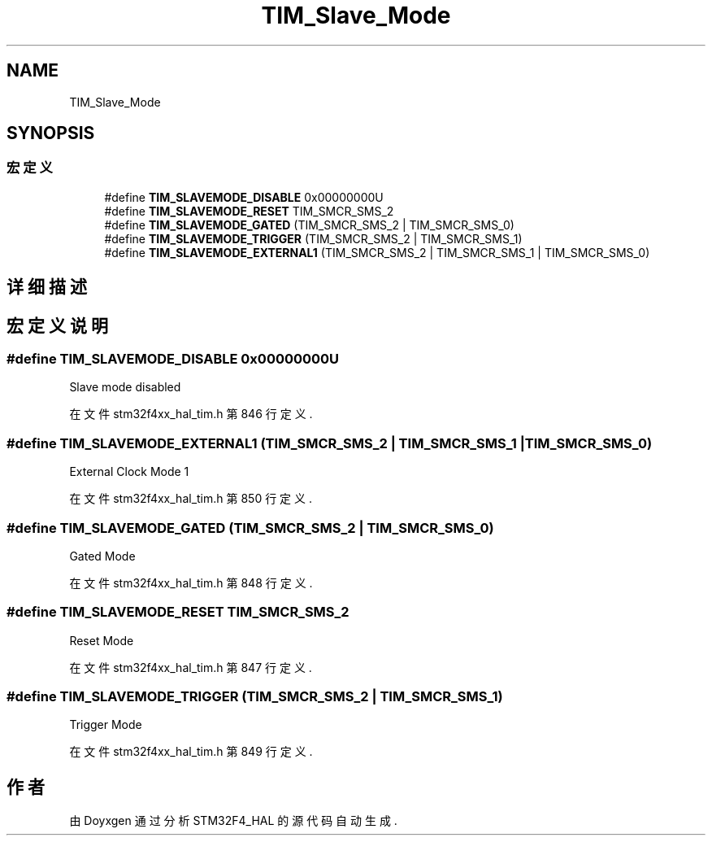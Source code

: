 .TH "TIM_Slave_Mode" 3 "2020年 八月 7日 星期五" "Version 1.24.0" "STM32F4_HAL" \" -*- nroff -*-
.ad l
.nh
.SH NAME
TIM_Slave_Mode
.SH SYNOPSIS
.br
.PP
.SS "宏定义"

.in +1c
.ti -1c
.RI "#define \fBTIM_SLAVEMODE_DISABLE\fP   0x00000000U"
.br
.ti -1c
.RI "#define \fBTIM_SLAVEMODE_RESET\fP   TIM_SMCR_SMS_2"
.br
.ti -1c
.RI "#define \fBTIM_SLAVEMODE_GATED\fP   (TIM_SMCR_SMS_2 | TIM_SMCR_SMS_0)"
.br
.ti -1c
.RI "#define \fBTIM_SLAVEMODE_TRIGGER\fP   (TIM_SMCR_SMS_2 | TIM_SMCR_SMS_1)"
.br
.ti -1c
.RI "#define \fBTIM_SLAVEMODE_EXTERNAL1\fP   (TIM_SMCR_SMS_2 | TIM_SMCR_SMS_1 | TIM_SMCR_SMS_0)"
.br
.in -1c
.SH "详细描述"
.PP 

.SH "宏定义说明"
.PP 
.SS "#define TIM_SLAVEMODE_DISABLE   0x00000000U"
Slave mode disabled 
.br
 
.PP
在文件 stm32f4xx_hal_tim\&.h 第 846 行定义\&.
.SS "#define TIM_SLAVEMODE_EXTERNAL1   (TIM_SMCR_SMS_2 | TIM_SMCR_SMS_1 | TIM_SMCR_SMS_0)"
External Clock Mode 1 
.br
 
.PP
在文件 stm32f4xx_hal_tim\&.h 第 850 行定义\&.
.SS "#define TIM_SLAVEMODE_GATED   (TIM_SMCR_SMS_2 | TIM_SMCR_SMS_0)"
Gated Mode 
.br
 
.PP
在文件 stm32f4xx_hal_tim\&.h 第 848 行定义\&.
.SS "#define TIM_SLAVEMODE_RESET   TIM_SMCR_SMS_2"
Reset Mode 
.br
 
.PP
在文件 stm32f4xx_hal_tim\&.h 第 847 行定义\&.
.SS "#define TIM_SLAVEMODE_TRIGGER   (TIM_SMCR_SMS_2 | TIM_SMCR_SMS_1)"
Trigger Mode 
.br
 
.PP
在文件 stm32f4xx_hal_tim\&.h 第 849 行定义\&.
.SH "作者"
.PP 
由 Doyxgen 通过分析 STM32F4_HAL 的 源代码自动生成\&.
